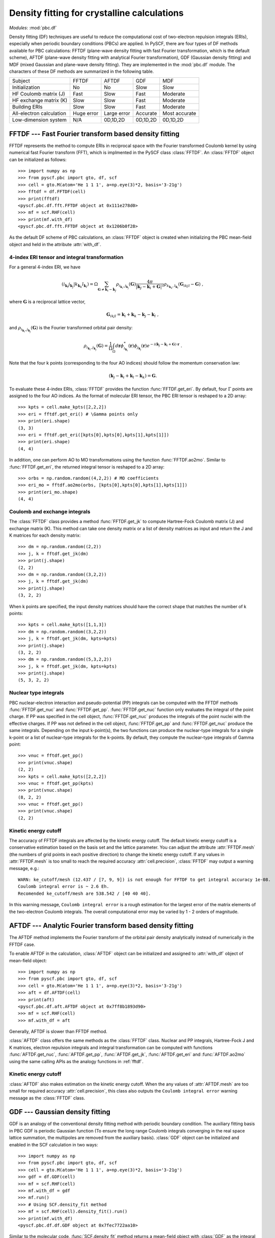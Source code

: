 .. _theory_pbc_df:

Density fitting for crystalline calculations
********************************************

*Modules*: :mod:`pbc.df`

Density fitting (DF) techniques are useful to reduce the computational cost of
two-electron repulsion integrals (ERIs), especially when periodic boundary conditions (PBCs) are applied.
In PySCF, there are four types of DF methods available for PBC calculations:
FFTDF (plane-wave density fitting with fast Fourier transformation, which is the default scheme),
AFTDF (plane-wave density fitting with analytical Fourier transformation),
GDF (Gaussian density fitting) and
MDF (mixed Gaussian and plane-wave density fitting).
They are implemented in the :mod:`pbc.df` module.
The characters of these DF methods are summarized in the following table.

========================= =========== =========== ========== ==============
Subject                   FFTDF       AFTDF       GDF        MDF
------------------------- ----------- ----------- ---------- --------------
Initialization            No          No          Slow       Slow
HF Coulomb matrix (J)     Fast        Slow        Fast       Moderate
HF exchange matrix (K)    Slow        Slow        Fast       Moderate
Building ERIs             Slow        Slow        Fast       Moderate
All-electron calculation  Huge error  Large error Accurate   Most accurate
Low-dimension system      N/A         0D,1D,2D    0D,1D,2D   0D,1D,2D
========================= =========== =========== ========== ==============


.. _fftdf:

FFTDF --- Fast Fourier transform based density fitting
======================================================

FFTDF represents the method to compute ERIs in
reciprocal space with the Fourier transformed Coulomb kernel by using
numerical fast Fourier transform (FFT), which is implmented in the
PySCF class :class:`FFTDF`.
An :class:`FFTDF` object can be initialized as follows::

    >>> import numpy as np
    >>> from pyscf.pbc import gto, df, scf
    >>> cell = gto.M(atom='He 1 1 1', a=np.eye(3)*2, basis='3-21g')
    >>> fftdf = df.FFTDF(cell)
    >>> print(fftdf)
    <pyscf.pbc.df.fft.FFTDF object at 0x111e278d0>
    >>> mf = scf.RHF(cell)
    >>> print(mf.with_df)
    <pyscf.pbc.df.fft.FFTDF object at 0x1206b0f28>

As the default DF scheme of PBC calculations,
an :class:`FFTDF` object is created when initializing the PBC mean-field object and held in the attribute :attr:`with_df`.

4-index ERI tensor and integral transformation
----------------------------------------------
For a general 4-index ERI, we have

.. math::

   (i_{\mathbf{k}_i} j_{\mathbf{k}_j}|k_{\mathbf{k}_k} l_{\mathbf{k}_l}) =
   \Omega \sum_{\mathbf{G}\neq \mathbf{k}_i-\mathbf{k}_j} \rho_{i_{\mathbf{k}_i},j_{\mathbf{k}_j}}(\mathbf{G})
   \frac{4\pi}{| \mathbf{k}_j-\mathbf{k}_i+\mathbf{G}|^2}
   \rho_{k_{\mathbf{k}_k},l_{\mathbf{k}_l}}(\mathbf{G}_{ikjl}-\mathbf{G}) \;,

where :math:`\mathbf{G}` is a reciprocal lattice vector,

.. math::

   \mathbf{G}_{ikjl} = \mathbf{k}_i + \mathbf{k}_k - \mathbf{k}_j - \mathbf{k}_l \;,

and :math:`\rho_{i_{\mathbf{k}_i},j_{\mathbf{k}_j}}(\mathbf{G})` is the Fourier transformed orbital pair density:

.. math::

   \rho_{i_{\mathbf{k}_i},j_{\mathbf{k}_j}}(\mathbf{G})
   = \frac{1}{\Omega} \int_{\Omega} d\mathbf{r} \phi_{i_{\mathbf{k}_i}}^{*}(\mathbf{r}) \phi_{j_{\mathbf{k}_j}}(\mathbf{r})
   e^{-i(\mathbf{k}_j - \mathbf{k}_i + \mathbf{G})\cdot\mathbf{r}} \;.

Note that the four k points (corresponding to the four AO indices) should follow the momentum
conservation law:

.. math::
    (\mathbf{k}_j - \mathbf{k}_i + \mathbf{k}_l - \mathbf{k}_k) = \mathbf{G}.

To evaluate these 4-index ERIs, :class:`FFTDF` provides the function :func:`FFTDF.get_eri`.
By default, four :math:`\Gamma` points are assigned to the four AO indices.
As the format of molecular ERI tensor, the PBC ERI tensor is reshaped to a 2D
array::

    >>> kpts = cell.make_kpts([2,2,2])
    >>> eri = fftdf.get_eri() # \Gamma points only
    >>> print(eri.shape)
    (3, 3)
    >>> eri = fftdf.get_eri([kpts[0],kpts[0],kpts[1],kpts[1]])
    >>> print(eri.shape)
    (4, 4)

In addition, one can perform AO to MO transformations using the function :func:`FFTDF.ao2mo`.
Similar to :func:`FFTDF.get_eri`, the
returned integral tensor is reshaped to a 2D array::

    >>> orbs = np.random.random((4,2,2)) # MO coefficients
    >>> eri_mo = fftdf.ao2mo(orbs, [kpts[0],kpts[0],kpts[1],kpts[1]])
    >>> print(eri_mo.shape)
    (4, 4)

Coulomb and exchange integrals
------------------------------
The :class:`FFTDF` class provides a method :func:`FFTDF.get_jk` to compute
Hartree-Fock Coulomb matrix (J) and exchange matrix (K).  This method can take
one density matrix or a list of density matrices as input and return the J and K
matrices for each density matrix::

    >>> dm = np.random.random((2,2))
    >>> j, k = fftdf.get_jk(dm)
    >>> print(j.shape)
    (2, 2)
    >>> dm = np.random.random((3,2,2))
    >>> j, k = fftdf.get_jk(dm)
    >>> print(j.shape)
    (3, 2, 2)

When k points are specified, the input density matrices should have the correct
shape that matches the number of k points::

    >>> kpts = cell.make_kpts([1,1,3])
    >>> dm = np.random.random((3,2,2))
    >>> j, k = fftdf.get_jk(dm, kpts=kpts)
    >>> print(j.shape)
    (3, 2, 2)
    >>> dm = np.random.random((5,3,2,2))
    >>> j, k = fftdf.get_jk(dm, kpts=kpts)
    >>> print(j.shape)
    (5, 3, 2, 2)


Nuclear type integrals
----------------------

PBC nuclear-electron interaction and pseudo-potential (PP) integrals can be
computed with the FFTDF methods :func:`FFTDF.get_nuc` and :func:`FFTDF.get_pp`.
:func:`FFTDF.get_nuc` function only evaluates the integral of the point charge.
If PP was specified in the cell object, :func:`FFTDF.get_nuc` produces the
integrals of the point nuclei with the effective charges.  If PP was not
defined in the cell object, :func:`FFTDF.get_pp` and :func:`FFTDF.get_nuc`
produce the same integrals.  Depending on the input k-point(s),
the two functions can produce the nuclear-type integrals for a single k-point or
a list of nuclear-type integrals for the k-points.  By default, they compute the
nuclear-type integrals of Gamma point::

    >>> vnuc = fftdf.get_pp()
    >>> print(vnuc.shape)
    (2, 2)
    >>> kpts = cell.make_kpts([2,2,2])
    >>> vnuc = fftdf.get_pp(kpts)
    >>> print(vnuc.shape)
    (8, 2, 2)
    >>> vnuc = fftdf.get_pp()
    >>> print(vnuc.shape)
    (2, 2)


Kinetic energy cutoff
---------------------
The accuracy of FFTDF integrals are affected by the kinetic energy cutoff.  The
default kinetic energy cutoff is a conservative estimation based on the basis
set and the lattice parameter.  You can adjust the attribute :attr:`FFTDF.mesh`
(the numbers of grid points in each positive direction) to change the kinetic
energy cutoff.  If any values in :attr:`FFTDF.mesh` is too small to reach the
required accuracy :attr:`cell.precision`, :class:`FFTDF` may output a warning
message, e.g.::

  WARN: ke_cutoff/mesh (12.437 / [7, 9, 9]) is not enough for FFTDF to get integral accuracy 1e-08.
  Coulomb integral error is ~ 2.6 Eh.
  Recomended ke_cutoff/mesh are 538.542 / [40 40 40].

In this warning message, ``Coulomb integral error`` is a rough estimation for
the largest error of the matrix elements of the two-electron Coulomb integrals.
The overall computational error may be varied by 1 - 2 orders of magnitude.


AFTDF --- Analytic Fourier transform based density fitting
==========================================================

The AFTDF method implements the Fourier transform of the orbital pair density
analytically instead of numerically in the FFTDF case.

To enable AFTDF in the calculation, :class:`AFTDF` object can be initialized
and assigned to :attr:`with_df` object of mean-field object::

    >>> import numpy as np
    >>> from pyscf.pbc import gto, df, scf
    >>> cell = gto.M(atom='He 1 1 1', a=np.eye(3)*2, basis='3-21g')
    >>> aft = df.AFTDF(cell)
    >>> print(aft)
    <pyscf.pbc.df.aft.AFTDF object at 0x7ff8b1893d90>
    >>> mf = scf.RHF(cell)
    >>> mf.with_df = aft

Generally, AFTDF is slower than FFTDF method.

:class:`AFTDF` class offers the same methods as the :class:`FFTDF` class.
Nuclear and PP integrals, Hartree-Fock J and K matrices, electron repulsion
integrals and integral transformation can be computed with functions
:func:`AFTDF.get_nuc`, :func:`AFTDF.get_pp`, :func:`AFTDF.get_jk`,
:func:`AFTDF.get_eri` and :func:`AFTDF.ao2mo` using the same calling APIs as the
analogy functions in :ref:`fftdf`.


Kinetic energy cutoff
---------------------

:class:`AFTDF` also makes estimation on the kinetic energy cutoff.  When the
any values of :attr:`AFTDF.mesh` are too small for required accuracy
:attr:`cell.precision`, this class also outputs the
``Coulomb integral error`` warning message as the :class:`FFTDF` class.


.. _pbc_gdf:

GDF --- Gaussian density fitting
================================

GDF is an analogy of the conventional density fitting method with periodic
boundary condition.  The auxiliary fitting basis in PBC GDF is periodic Gaussian
function (To ensure the long range Coulomb integrals converging in the real
space lattice summation, the multipoles are removed from the auxiliary basis).
:class:`GDF` object can be initialized and enabled in the SCF calculation in two
ways::

    >>> import numpy as np
    >>> from pyscf.pbc import gto, df, scf
    >>> cell = gto.M(atom='He 1 1 1', a=np.eye(3)*2, basis='3-21g')
    >>> gdf = df.GDF(cell)
    >>> mf = scf.RHF(cell)
    >>> mf.with_df = gdf
    >>> mf.run()
    >>> # Using SCF.density_fit method
    >>> mf = scf.RHF(cell).density_fit().run()
    >>> print(mf.with_df)
    <pyscf.pbc.df.df.GDF object at 0x7fec7722aa10>

Similar to the molecular code, :func:`SCF.density_fit` method returns a
mean-field object with :class:`GDF` as the integral engine.

In the :class:`GDF` method, the DF-integral tensor is precomputed and stored
on disk.  :class:`GDF` method supports both the :math:`\Gamma`-point ERIs and
the ERIs of different k-points.  :attr:`GDF.kpts` should be specified before
initializing :class:`GDF` object.  :class:`GDF` class provides the same APIs as
the :class:`FFTDF` class to compute nuclear integrals and electron Coulomb
repulsion integrals::

    >>> import numpy as np
    >>> from pyscf.pbc import gto, df, scf
    >>> cell = gto.M(atom='He 1 1 1', a=np.eye(3)*2, basis='3-21g')
    >>> gdf = df.GDF(cell)
    >>> gdf.kpts = cell.make_kpts([2,2,2])
    >>> gdf.get_eri([kpts[0],kpts[0],kpts[1],kpts[1]])

In the mean-field calculation, assigning :attr:`kpts` attribute to mean-field
object updates the :attr:`kpts` attribute of the underlying DF method::

    >>> import numpy as np
    >>> from pyscf.pbc import gto, df, scf
    >>> cell = gto.M(atom='He 1 1 1', a=np.eye(3)*2, basis='3-21g')
    >>> mf = scf.KRHF(cell).density_fit()
    >>> kpts = cell.make_kpts([2,2,2])
    >>> mf.kpts = kpts
    >>> mf.with_df.get_eri([kpts[0],kpts[0],kpts[1],kpts[1]])

Once the GDF integral tensor was initialized, the :class:`GDF` can be only used
with certain k-points calculations.  An incorrect :attr:`kpts` argument can lead
to a runtime error::

    >>> import numpy as np
    >>> from pyscf.pbc import gto, df, scf
    >>> cell = gto.M(atom='He 1 1 1', a=np.eye(3)*2, basis='3-21g')
    >>> gdf = df.GDF(cell, kpts=cell.make_kpts([2,2,2]))
    >>> kpt = np.random.random(3)
    >>> gdf.get_eri([kpt,kpt,kpt,kpt])
    RuntimeError: j3c for kpts [[ 0.53135523  0.06389596  0.19441766]
     [ 0.53135523  0.06389596  0.19441766]] is not initialized.
    You need to update the attribute .kpts then call .build() to initialize j3c.

The GDF initialization is very expensive.  To reduce the initialization cost in
a series of calculations, it would be useful to cache the GDF integral tensor in
a file then load them into the calculation when needed.  The GDF integral tensor
can be saved and loaded the same way as we did for the molecular DF method (see
:ref:`sl_cderi`)::

    import numpy as np
    from pyscf.pbc import gto, df, scf
    cell = gto.M(atom='He 1 1 1', a=np.eye(3)*2, basis='3-21g')
    gdf = df.GDF(cell, kpts=cell.make_kpts([2,2,2]))
    gdf._cderi_to_save = 'df_ints.h5'  # To save the GDF integrals
    gdf.build()

    mf = scf.KRHF(cell, kpts=cell.make_kpts([2,2,2])).density_fit()
    mf.with_df._cderi = 'df_ints.h5'   # To load the GDF integrals
    mf.run()


Auxiliary Gaussian basis
------------------------

GDF method requires a set of Gaussian functions as the density fitting auxiliary basis.
See also :ref:`df_auxbasis` and :ref:`df_etb_auxbasis` for the choices of DF auxiliary
basis in PySCF GDF code.  There are not many optimized auxiliary basis sets available
for PBC AO basis.  You can use the even-tempered Gaussian functions as the
auxiliary basis in the PBC GDF method::

    import numpy as np
    from pyscf.pbc import gto, df, scf
    cell = gto.M(atom='He 1 1 1', a=np.eye(3)*2, basis='3-21g')
    gdf = df.GDF(cell, kpts=cell.make_kpts([2,2,2]))
    gdf.auxbasis = df.aug_etb(cell, beta=2.0)
    gdf.build()


Kinetic energy cutoff
---------------------

GDF method does not require the specification of kinetic energy cutoff.
:attr:`cell.ke_cutoff` and :attr:`cell.mesh` are ignored in the :class:`GDF`
class.  Internally, a small set of planewaves is used in the GDF method to
converge the long-range interactions of GDF integrals in the real space lattice
summation. An estimation of energy cutoff is made for the planewaves.
The estimated energy cutoff is converted to the planewave mesh and assigned to
the attribute :class:`GDF.mesh` in the :class:`GDF` class.  It is not
recommended to change this parameter.

The energy cutoff estimation is briefly documented below. In the GDF method, we
introduced a smooth Gaussian function :math:`g(\eta) = \frac{1}{N} r^l e^{-\eta r^2}`
to screen the long range Coulomb potential of the auxiliary Gaussian basis.
The Coulomb interaction between the smooth auxiliary Gaussian and the rest other
auxiliary Gaussian basis or two-center Gaussian product is calculated in the
reciprocal space.

.. math::
    \sum_{\mathbf{G}} w_\mathbf{G} \frac{4\pi}{G^2}
    \mathrm{FT}(g(\eta)) \rho(\mathbf{G})

FT means Fourier transform.  Considering the leading term of the Fourier
transform :math:`\mathrm{FT}(g(\eta))`

.. math::
    \int e^{-i\mathbf{G}\cdot\mathbf{r}} \frac{1}{N} r^n e^{-\eta r^2} d\mathbf{r}
    = G^n e^{-\frac{k^2}{4\eta}} + \cdots

the Coulomb integral can be estimated

.. math::
    &w \sum_{\mathbf{G}} \frac{4\pi}{G^2} G^n e^{-\frac{G^2}{4\eta}}
    \rho(\mathbf{G})
    \approx \int_{-\infty}^\infty \frac{4\pi}{G^2}
    G^n e^{-\frac{G^2}{4\eta}}\rho(\mathbf{G}) d\mathbf{G} \\
    &\approx (4\pi)^2 \int_0^\infty G^n e^{-\frac{G^2}{4\eta}}\rho(G) dG \\
    &= (4\pi)^2 \int_0^{G_{max}} G^n e^{-\frac{G^2}{4\eta}}\rho(G) dG
    + \varepsilon(G_{max})

:math:`\varepsilon(G_{max})` is the error due to the energy cutoff
:math:`G_{max}`.  The largest error in this integral is the interaction
between :math:`g(\eta)` and a compact density distribution. For the regular
auxiliary DF basis or atomic orbital basis, the most compact function is s type
Gaussian function near nuclear core region. For the very compact function which
is close to the point charge distribution, the Fourier transform form is
approximately a constant :math:`\rho(\mathbf{G}) \sim 1`.

.. math::
    \varepsilon(G_{max})
    &=(4\pi)^2 \int_{G_{max}}^\infty G^{n} e^{-\frac{G^2}{4\eta}} dG
    \\
    &=(4\pi)^2\Big(2\eta G_{max}^{n-1} e^{-\frac{G_{max}^2}{4\eta}}
    + 2\eta(n-1) \int_{G_{max}}^{\infty} G^{n-2} e^{-\frac{G^2}{4\eta}} dG
    + \cdots\Big)

Assuming :math:`G_{max}^2 \gg 2\eta`, we can use the leading term to estimate
the error

.. math::
  \varepsilon(G_{max})
  < 32\pi^2 \eta G_{max}^{n-1} e^{-\frac{G_{max}^2}{4\eta}}

For certain precision requirement :math:`\epsilon`, the energy cutoff can be
evaluated

.. math::
  E = \frac{1}{2}G_{max}^2
  \geq 2\eta \Big((l_{max}-1)\log(G_{max}) - \log(\frac{\epsilon}{32\pi^2 \eta}) \Big)


.. _pbc_mdf:

MDF --- Mixed Gaussian and plane-wave density fitting
=====================================================

The MDF method combines the AFTDF and GDF methods in the same framework.
The MDF auxiliary basis is Gaussian and plane-wave mixed basis.
:class:`MDF` object can be created in two ways::

    >>> import numpy as np
    >>> from pyscf.pbc import gto, df, scf
    >>> cell = gto.M(atom='He 1 1 1', a=np.eye(3)*2, basis='3-21g', ke_cutoff=10)
    >>> mdf = df.MDF(cell)
    >>> print(mdf)
    <pyscf.pbc.df.mdf.MDF object at 0x7f4025120a10>
    >>> mf = scf.RHF(cell).mix_density_fit().run()
    >>> print(mf.with_df)
    <pyscf.pbc.df.mdf.MDF object at 0x7f7963390a10>

The kinetic energy cutoff is specified in this example to constrain the number of
planewaves.  The number of planewaves can also be controlled through
attribute :attr:`MDF.mesh`.

In principle, the accuracy of MDF method can be increased by adding
more plane waves in the auxiliary basis.  In practice, the linear dependency
between plane waves and Gaussians may lead to numerical stability issue.
The optimal accuracy (with reasonable computational cost) requires a reasonable
size of plan wave basis with a reasonable linear dependency threshold.  A
threshold too large would remove many auxiliary functions while a threshold too
small would cause numerical instability.
.. In our preliminary test, ``ke_cutoff=10`` is able to produce 0.1 mEh accuracy in
.. total energy.
The default linear dependency threshold is 1e-10.  The threshold can be adjusted
through the attribute :attr:`MDF.linear_dep_threshold`.

Like the GDF method, it is also very demanding to initialize the 3-center
Gaussian integrals in the MDF method.  The 3-center Gaussian integral tensor can
be cached in a file and loaded to :class:`MDF` object at the runtime::

    import numpy as np
    from pyscf.pbc import gto, df, scf
    cell = gto.M(atom='He 1 1 1', a=np.eye(3)*2, basis='3-21g')
    mdf = df.MDF(cell, kpts=cell.make_kpts([2,2,2]))
    mdf._cderi_to_save = 'df_ints.h5'  # To save the GDF integrals
    mdf.build()

    mf = scf.KRHF(cell, kpts=cell.make_kpts([2,2,2])).mix_density_fit()
    mf.with_df._cderi = 'df_ints.h5'   # To load the GDF integrals
    mf.run()


All-electron calculation
========================

All-electron calculations with FFTDF or AFTDF methods requires high energy cutoff
for most elements.  It is recommended to use GDF or MDF methods in the
all-electron calculations.  In fact, GDF and MDF can also be used in PP
calculations to reduce the number of planewave basis if steep functions are
existed in the AO basis.


Low-dimension system
====================

.. In 1.4 release, FFTDF module does not support low-dimension pbc system.

:class:`AFTDF` supports the systems with 0D (molecule), 1D and 2D periodic
boundary conditions.  When computing the integrals of low-dimension systems, an
infinite vacuum is placed on the free boundary.  You can set the
:attr:`cell.dimension`, to enable the integral algorithms for
low-dimension systems in :class:`AFTDF` class::

    import numpy as np
    from pyscf.pbc import gto, df, scf
    cell = gto.M(atom='He 1 1 1', a=np.eye(3)*2, basis='3-21g', dimension=1)
    aft = df.AFTDF(cell)
    aft.get_eri()

:class:`GDF` and :class:`MDF` all support the integrals of low-dimension system.
Similar to the usage of AFTDF method, you need to set :attr:`cell.dimension` for
the low-dimension systems::

    import numpy as np
    from pyscf.pbc import gto, df, scf
    cell = gto.M(atom='He 1 1 1', a=np.eye(3)*2, basis='3-21g', dimension=1)
    gdf = df.GDF(cell)
    gdf.get_eri()

See more examples in ``examples/pbc/31-low_dimensional_pbc.py``


Interface to molecular DF-post-HF methods
=========================================

PBC DF object is compatible to the molecular DF object.  The
:math:`\Gamma`-point PBC SCF object can be directly passed to molecular DF
post-HF methods for an electron correlation calculations in PBC::

    import numpy as np
    from pyscf.pbc import gto, df, scf
    from pyscf import cc as mol_cc
    cell = gto.M(atom='He 1 1 1', a=np.eye(3)*2, basis='3-21g', dimension=1)
    mf = scf.RHF(cell).density_fit()
    mol_cc.RCCSD(mf).run()


